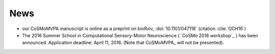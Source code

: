 .. #   For CoSMoMVPA's license terms and conditions, see   #
   #   the COPYING file distributed with CoSMoMVPA         #

News
----
- our CoSMoMVPA manuscript is online as a preprint on bioRxiv, :doi:`10.1101/047118` (citation :cite:`OCH16`)
- The 2016 Summer School in Computational Sensory-Motor Neuroscience ( `CoSMo 2016 workshop`_ ) has been announced. Application deadline: April 11, 2016. (Note that CoSMoMVPA_ will not be presented).

